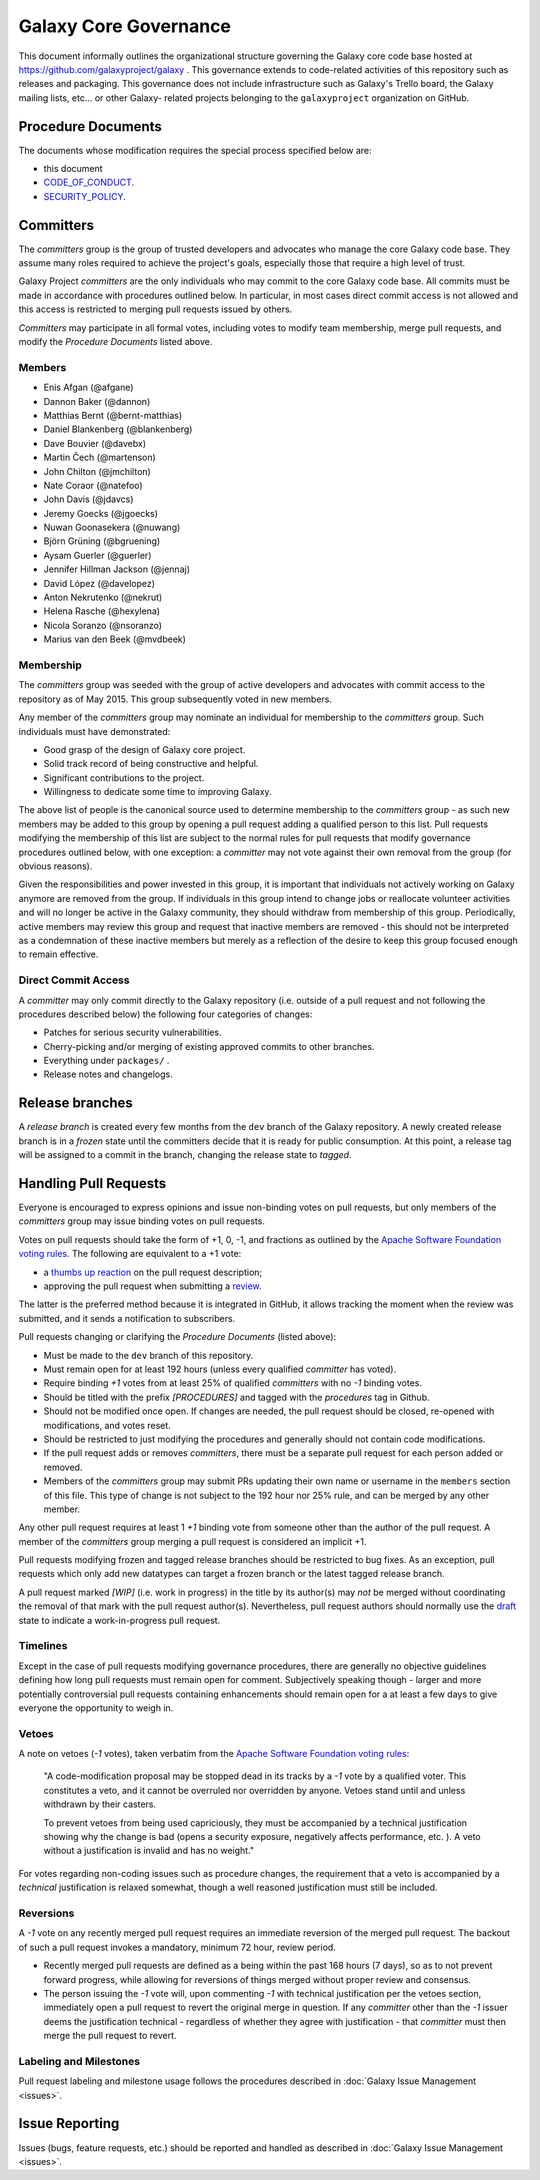 ==================================
Galaxy Core Governance
==================================

This document informally outlines the organizational structure governing the
Galaxy core code base hosted at https://github.com/galaxyproject/galaxy . This
governance extends to code-related activities of this repository such as
releases and packaging. This governance does not include infrastructure such
as Galaxy's Trello board, the Galaxy mailing lists, etc... or other Galaxy-
related projects belonging to the ``galaxyproject`` organization on GitHub.


Procedure Documents
===================

The documents whose modification requires the special process specified below
are:

- this document
- CODE_OF_CONDUCT_.
- SECURITY_POLICY_.


Committers
==========

The *committers* group is the group of trusted developers and advocates who
manage the core Galaxy code base. They assume many roles required to achieve
the project's goals, especially those that require a high level of trust.

Galaxy Project *committers* are the only individuals who may commit to the
core Galaxy code base. All commits must be made in accordance with procedures
outlined below. In particular, in most cases
direct commit access is not allowed and this access is restricted to merging
pull requests issued by others.

*Committers* may participate in all formal votes, including votes to modify team
membership, merge pull requests, and modify the *Procedure Documents* listed
above.

Members
-------

- Enis Afgan (@afgane)
- Dannon Baker (@dannon)
- Matthias Bernt (@bernt-matthias)
- Daniel Blankenberg (@blankenberg)
- Dave Bouvier (@davebx)
- Martin Čech (@martenson)
- John Chilton (@jmchilton)
- Nate Coraor (@natefoo)
- John Davis (@jdavcs)
- Jeremy Goecks (@jgoecks)
- Nuwan Goonasekera (@nuwang)
- Björn Grüning (@bgruening)
- Aysam Guerler (@guerler)
- Jennifer Hillman Jackson (@jennaj)
- David López (@davelopez)
- Anton Nekrutenko (@nekrut)
- Helena Rasche (@hexylena)
- Nicola Soranzo (@nsoranzo)
- Marius van den Beek (@mvdbeek)

Membership
----------

The *committers* group was seeded with the group of active developers and
advocates with commit access to the repository as of May 2015. This group
subsequently voted in new members.

Any member of the *committers* group may nominate an individual for membership
to the *committers* group. Such individuals must have demonstrated:

- Good grasp of the design of Galaxy core project.
- Solid track record of being constructive and helpful.
- Significant contributions to the project.
- Willingness to dedicate some time to improving Galaxy.

The above list of people is the canonical source used to determine membership to
the *committers* group - as such new members may be added to this group by
opening a pull request adding a qualified person to this list. Pull requests
modifying the membership of this list are subject to the normal rules for pull
requests that modify governance procedures outlined below, with one exception: a
*committer* may not vote against their own removal from the group (for obvious
reasons).

Given the responsibilities and power invested in this group, it is important
that individuals not actively working on Galaxy anymore are removed from the
group. If individuals in this group intend to change jobs or reallocate
volunteer activities and will no longer be active in the Galaxy community, they
should withdraw from membership of this group. Periodically, active members may
review this group and request that inactive members are removed - this should
not be interpreted as a condemnation of these inactive members but merely as a
reflection of the desire to keep this group focused enough to remain effective.



Direct Commit Access
--------------------

A *committer* may only commit directly to the Galaxy repository (i.e. outside of
a pull request and not following the procedures described below) the following
four categories of changes:

* Patches for serious security vulnerabilities.
* Cherry-picking and/or merging of existing approved commits to other branches.
* Everything under ``packages/`` .
* Release notes and changelogs.


Release branches
================

A *release branch* is created every few months from the ``dev`` branch of the
Galaxy repository. A newly created release branch is in a *frozen* state until
the committers decide that it is ready for public consumption. At this point, a
release tag will be assigned to a commit in the branch, changing the release
state to *tagged*.


Handling Pull Requests
======================

Everyone is encouraged to express opinions and issue non-binding votes on pull
requests, but only members of the *committers* group may issue binding votes
on pull requests.

Votes on pull requests should take the form of +1, 0, -1, and fractions as
outlined by the `Apache Software Foundation voting rules`_. The following are
equivalent to a +1 vote:

- a `thumbs up reaction <https://blog.github.com/2016-03-10-add-reactions-to-pull-requests-issues-and-comments/>`__
  on the pull request description;
- approving the pull request when submitting a
  `review <https://help.github.com/articles/reviewing-proposed-changes-in-a-pull-request/>`__.

The latter is the preferred method because it is integrated in GitHub, it allows
tracking the moment when the review was submitted, and it sends a notification
to subscribers.

Pull requests changing or clarifying the *Procedure Documents* (listed above):

- Must be made to the ``dev`` branch of this repository.
- Must remain open for at least 192 hours (unless every qualified *committer* has
  voted).
- Require binding *+1* votes from at least 25% of qualified *committers* with no
  *-1* binding votes.
- Should be titled with the prefix *[PROCEDURES]* and tagged with
  the *procedures* tag in Github.
- Should not be modified once open. If changes are needed, the pull request
  should be closed, re-opened with modifications, and votes reset.
- Should be restricted to just modifying the procedures and generally should not
  contain code modifications.
- If the pull request adds or removes *committers*, there must be a separate
  pull request for each person added or removed.
- Members of the *committers* group may submit PRs updating their own name or
  username in the ``members`` section of this file.  This type of change is not
  subject to the 192 hour nor 25% rule, and can be merged by any other member.

Any other pull request requires at least 1 *+1* binding vote from someone other
than the author of the pull request. A member of the *committers* group merging
a pull request is considered an implicit +1.

Pull requests modifying frozen and tagged release branches should be restricted
to bug fixes. As an exception, pull requests which only add new datatypes can
target a frozen branch or the latest tagged release branch.

A pull request marked *[WIP]* (i.e. work in progress) in the title by its
author(s) may *not* be merged without coordinating the removal of that mark with
the pull request author(s). Nevertheless, pull request authors should normally
use the `draft <https://docs.github.com/en/pull-requests/collaborating-with-pull-requests/proposing-changes-to-your-work-with-pull-requests/about-pull-requests#draft-pull-requests>`__
state to indicate a work-in-progress pull request.

Timelines
---------

Except in the case of pull requests modifying governance procedures, there are
generally no objective guidelines defining how long pull requests must remain
open for comment. Subjectively speaking though - larger and more potentially
controversial pull requests containing enhancements should remain open for a at
least a few days to give everyone the opportunity to weigh in.

Vetoes
------

A note on vetoes (*-1* votes), taken verbatim from the
`Apache Software Foundation voting rules`_:

  "A code-modification proposal may be stopped dead in its tracks by a *-1* vote
  by a qualified voter. This constitutes a veto, and it cannot be overruled nor
  overridden by anyone. Vetoes stand until and unless withdrawn by their casters.

  To prevent vetoes from being used capriciously, they must be accompanied by a
  technical justification showing why the change is bad (opens a security
  exposure, negatively affects performance, etc. ). A veto without a
  justification is invalid and has no weight."

For votes regarding non-coding issues such as procedure changes, the requirement
that a veto is accompanied by a *technical* justification is relaxed somewhat,
though a well reasoned justification must still be included.

Reversions
----------

A *-1* vote on any recently merged pull request requires an immediate
reversion of the merged pull request. The backout of such a pull request
invokes a mandatory, minimum 72 hour, review period.

- Recently merged pull requests are defined as a being within the past 168 hours (7
  days), so as to not prevent forward progress, while allowing for reversions of
  things merged without proper review and consensus.
- The person issuing the *-1* vote will, upon commenting *-1* with technical
  justification per the vetoes section, immediately open a pull request to
  revert the original merge in question. If any *committer* other than the *-1*
  issuer deems the justification technical - regardless of whether they agree
  with justification - that *committer* must then merge the pull request to
  revert.

Labeling and Milestones
-----------------------

Pull request labeling and milestone usage follows the procedures described in
:doc:`Galaxy Issue Management <issues>`.


Issue Reporting
===============

Issues (bugs, feature requests, etc.) should be reported and handled as
described in :doc:`Galaxy Issue Management <issues>`.


.. _CODE_OF_CONDUCT: https://github.com/galaxyproject/galaxy/blob/dev/CODE_OF_CONDUCT.md
.. _SECURITY_POLICY: https://github.com/galaxyproject/galaxy/blob/dev/SECURITY.md
.. _Apache Software Foundation voting rules: https://www.apache.org/foundation/voting.html
